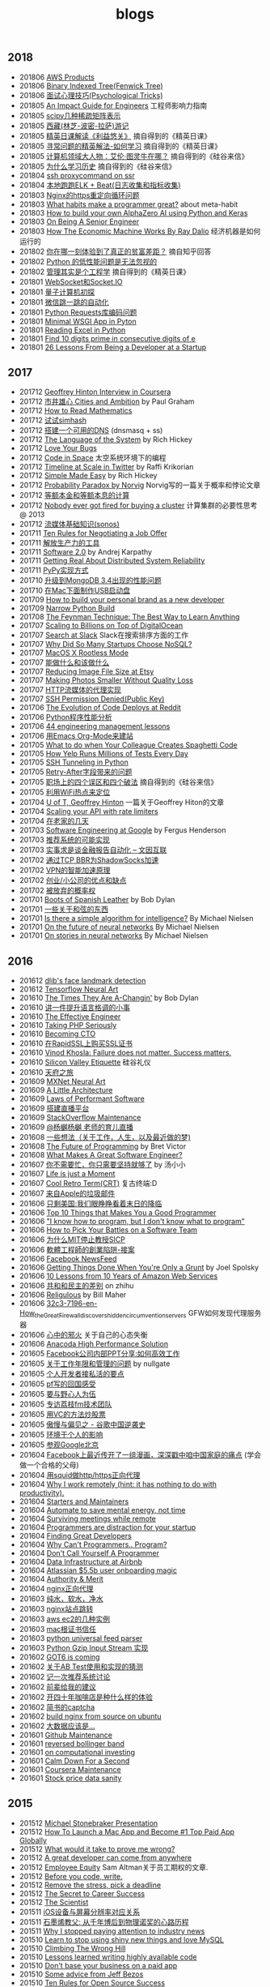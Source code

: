 #+title: blogs

** 2018
- 201806 [[file:aws_products.org][AWS Products]]
- 201806 [[file:./blogs/binary-indexed-tree.org][Binary Indexed Tree(Fenwick Tree)]]
- 201806 [[file:interview-psychological-tricks.org][面试心理技巧(Psychological Tricks)]]
- 201805 [[file:./blogs/an-impact-guide-for-engineers.org][An Impact Guide for Engineers]] 工程师影响力指南
- 201805 [[file:./blogs/types-of-scipy-sparse-matrix.org][scipy几种稀疏矩阵表示]]
- 201805 [[file:blogs/tibet-travel.org][西藏(林芝-波密-拉萨)游记]]
- 201805 [[file:blogs/skin-in-the-game-dedao.org][精英日课解读《利益悠关》]] 摘自得到的《精英日课》
- 201805 [[file:blogs/mastering-study.org][寻常问题的精英解法-如何学习]] 摘自得到的《精英日课》
- 201805 [[file:./blogs/why-turing-is-master.org][计算机领域大人物：艾伦·图灵牛在哪？]] 摘自得到的《硅谷来信》
- 201805 [[file:./blogs/why-study-history.org][为什么学习历史]] 摘自得到的《硅谷来信》
- 201804 [[file:blogs/ssh-proxycommand-on-ssr.org][ssh proxycommand on ssr]]
- 201804 [[file:blogs/getting-started-elk-beat.org][本地跑跑ELK + Beat(日志收集和指标收集)]]
- 201803 [[file:blogs/nginx-https-redirect-loop.org][Nginx的https重定向循环问题]]
- 201803 [[file:./blogs/what-habits-make-a-programmer-great.org][What habits make a programmer great?]] about meta-habit
- 201803 [[file:./blogs/how-to-build-your-own-alpha-zero-ai.org][How to build your own AlphaZero AI using Python and Keras]]
- 201803 [[file:./blogs/on-being-a-senior-engineer.org][On Being A Senior Engineer]]
- 201803 [[file:./blogs/how-the-economic-machine-works-by-ray-dalio.org][How The Economic Machine Works By Ray Dalio]] 经济机器是如何运行的
- 201802 [[file:./blogs/difference-between-poor-rich-on-zhihu.org][你在哪一刻体验到了真正的贫富差距？]] 摘自知乎回答
- 201802 [[file:./blogs/python-weak-perf-matters.org][Python 的低性能问题是无法忽视的]]
- 201802 [[file:./blogs/management-actually-is-engineering.org][管理其实是个工程学]] 摘自得到的《精英日课》
- 201801 [[file:./blogs/websocket-and-socketio.org][WebSocket和Socket.IO]]
- 201801 [[file:./blogs/intro-quantum-computing.org][量子计算机初探]]
- 201801 [[file:./blogs/wechat-auto-jump.org][微信跳一跳的自动化]]
- 201801 [[file:./blogs/python-requests-encoding-issue.org][Python Requests库编码问题]]
- 201801 [[file:blogs/minimal-wsgi-app-in-python.org][Minimal WSGI App in Pyton]]
- 201801 [[file:blogs/reading-excel-in-python.org][Reading Excel in Python]]
- 201801 [[file:./blogs/find-10-digits-prime-in-consecutive-digits-of-e.org][Find 10 digits prime in consecutive digits of e]]
- 201801 [[file:./blogs/26-lessons-from-being-a-developer-at-a-startup.org][26 Lessons From Being a Developer at a Startup]]

** 2017
- 201712 [[file:./blogs/geoffrey-hinton-interview-in-coursera.org][Geoffrey Hinton Interview in Coursera]]
- 201712 [[file:./blogs/cities-and-ambition.org][市井雄心 Cities and Ambition]] by Paul Graham
- 201712 [[file:./blogs/math-read.org][How to Read Mathematics]]
- 201712 [[file:blogs/test-simhash.org][试试simhash]]
- 201712 [[file:blogs/make-a-workable-dns.org][搭建一个可用的DNS]] (dnsmasq + ss)
- 201712 [[file:./blogs/the-language-of-the-system.org][The Language of the System]] by Rich Hickey
- 201712 [[file:blogs/love-your-bugs.org][Love Your Bugs]]
- 201712 [[file:./blogs/code-in-space.org][Code in Space]] 太空系统环境下的编程
- 201712 [[file:./blogs/timeline-at-scale-in-twitter.org][Timeline at Scale in Twitter]] by Raffi Krikorian
- 201712 [[file:./blogs/simple-made-easy.org][Simple Made Easy]] by Rich Hickey
- 201712 [[file:blogs/probability-paradox-by-peter-norvig.org][Probability Paradox by Norvig]] Norvig写的一篇关于概率和悖论文章
- 201712 [[file:./blogs/ways-of-paying-mortgage.org][等额本金和等额本息的计算]]
- 201712 [[file:./blogs/nobody-ever-got-fired-for-buying-a-cluster.org][Nobody ever got fired for buying a cluster]] 计算集群的必要性思考 @ 2013
- 201712 [[file:./blogs/sonos-streaming-basics.org][流媒体基础知识(sonos)]]
- 201711 [[file:./blogs/ten-rules-for-negotiating-a-job-offer.org][Ten Rules for Negotiating a Job Offer]]
- 201711 [[file:./blogs/tool-is-to-free-people.org][解放生产力的工具]]
- 201711 [[file:./blogs/software-2.org][Software 2.0]] by Andrej Karpathy
- 201711 [[file:./blogs/getting-real-about-distributed-system-reliability.org][Getting Real About Distributed System Reliability]]
- 201711 [[file:blogs/pypy-impl.org][PyPy实现方式]]
- 201710 [[file:./blogs/mongodb34-perf-issue-checkpoint.org][升级到MongoDB 3.4出现的性能问题]]
- 201710 [[file:blogs/make-startup-usb-stick-under-mac.org][在Mac下面制作USB启动盘]]
- 201709 [[file:./blogs/how-to-buildy=-your-personal-brand-as-a-new-developer.org][How to build your personal brand as a new developer]]
- 201709 [[file:blogs/narrow-python-build.org][Narrow Python Build]]
- 201708 [[file:./blogs/the-feynman-technique-the-best-way-to-learn-anything.org][The Feynman Technique: The Best Way to Learn Anything]]
- 201707 [[file:./blogs/scaling-to-billions-on-top-of-digital-ocean.org][Scaling to Billions on Top of DigitalOcean]]
- 201707 [[file:./blogs/search-at-slack.org][Search at Slack]] Slack在搜索排序方面的工作
- 201707 [[file:./blogs/why-did-so-many-startups-choose-nosql.org][Why Did So Many Startups Choose NoSQL?]]
- 201707 [[file:./blogs/macosx-rootless-mode.org][MacOS X Rootless Mode]]
- 201707 [[file:./blogs/what-you-can-do-and-what-you-should-do.org][能做什么和该做什么]]
- 201707 [[file:./blogs/reducing-image-file-size-at-esty.org][Reducing Image File Size at Etsy]]
- 201707 [[file:./blogs/making-photos-smaller.org][Making Photos Smaller Without Quality Loss]]
- 201707 [[file:./blogs/proxy-on-http-streaming.org][HTTP流媒体的代理实现]]
- 201707 [[file:./blogs/ssh-permission-denied.org][SSH Permission Denied(Public Key)]]
- 201706 [[file:./blogs/the-evolution-of-code-deploys-at-reddit.org][The Evolution of Code Deploys at Reddit]]
- 201706 [[file:blogs/on-python-profiling.org][Python程序性能分析]]
- 201706 [[file:./blogs/44-eng-mag-lessons.org][44 engineering management lessons]]
- 201706 [[file:./blogs/use-emacs-org-mode-to-build-site.org][用Emacs Org-Mode来建站]]
- 201705 [[file:./blogs/colleague-creates-spaghetti-code.org][What to do when Your Colleague Creates Spaghetti Code]]
- 201705 [[file:./blogs/how-yelp-runs-millions-of-tests-every-day.org][How Yelp Runs Millions of Tests Every Day]]
- 201705 [[file:./blogs/ssh-tunneling-python.org][SSH Tunneling in Python]]
- 201705 [[file:./blogs/issue-of-retry-after-field.org][Retry-After字段带来的问题]]
- 201705 [[file:blogs/wujun-thoughts-on-career.org][职场上的四个误区和四个破法]] 摘自得到的《硅谷来信》
- 201705 [[file:./blogs/use-wifi-aps-to-identify-location.org][利用WiFi热点来定位]]
- 201704 [[file:./blogs/u-of-t-professor-geoffrey-hiton.org][U of T, Geoffrey Hinton]] 一篇关于Geoffrey Hiton的文章
- 201704 [[file:./blogs/scaling-your-api-with-rate-limiters.org][Scaling your API with rate limiters]]
- 201704 [[file:./blogs/a-few-days-at-village.org][在老家的几天]]
- 201703 [[file:./blogs/software-engineering-at-google.org][Software Engineering at Google]] by Fergus Henderson
- 201703 [[file:blogs/a-possible-impl-of-reco-sys.org][推荐系统的可能实现]]
- 201703 [[file:./blogs/automation-on-finacial-report.org][实事求是谈金融报告自动化 – 文因互联]]
- 201702 [[file:blogs/boost-shadowsocks-with-tcp-bbr.org][通过TCP BBR为ShadowSocks加速]]
- 201702 [[file:./blogs/principle-of-smart-route-in-vpn.org][VPN的智能加速原理]]
- 201702 [[file:./blogs/my-thoughts-on-startup.org][创业/小公司的优点和缺点]]
- 201702 [[file:blogs/abandoned-probabilistic-option.org][被放弃的概率权]]
- 201701 [[file:./blogs/boots-of-spanish-leather.org][Boots of Spanish Leather]] by Bob Dylan
- 201701 [[file:blogs/sth-about-chords.org][一些关于和弦的东西]]
- 201701 [[file:./blogs/is-there-a-simple-algorithm-for-intelligence.org][Is there a simple algorithm for intelligence?]] By Michael Nielsen
- 201701 [[file:./blogs/on-the-future-of-neural-networks.org][On the future of neural networks]] By Michael Nielsen
- 201701 [[file:./blogs/on-stories-in-neural-networks.org][On stories in neural networks]] By Michael Nielsen

** 2016
- 201612 [[file:blogs/face-landmark-detection-dlib.org][dlib's face landmark detection]]
- 201612 [[file:blogs/tensorflow-neural-art.org][Tensorflow Neural Art]]
- 201610 [[file:blogs/the-times-they-are-changing.org][The Times They Are A-Changin']] by Bob Dylan
- 201610 [[file:blogs/level-up-lang-taste.org][讲一件提升语言格调的小事]]
- 201610 [[file:./blogs/the-effective-engineer-by-edmond-lau.org][The Effective Engineer]]
- 201610 [[file:./blogs/taking-php-seriously.org][Taking PHP Seriously]]
- 201610 [[file:./blogs/becoming-cto.org][Becoming CTO]]
- 201610 [[file:./blogs/purchase-on-rapidssl.org][在RapidSSL上购买SSL证书]]
- 201610 [[file:./blogs/vinod-khosla-talk.org][Vinod Khosla: Failure does not matter. Success matters.]]
- 201610 [[file:./blogs/silicon-valley-etiquette.org][Silicon Valley Etiquette]] 硅谷礼仪
- 201610 [[file:./blogs/chengdu-travel.org][天府之旅]]
- 201609 [[file:./blogs/mxnet-neural-art.org][MXNet Neural Art]]
- 201609 [[file:./blogs/a-little-architecture.org][A Little Architecture]]
- 201609 [[file:./blogs/laws-of-performant-software.org][Laws of Performant Software]]
- 201609 [[file:./blogs/build-hls-server.org][搭建直播平台]]
- 201609 [[file:./blogs/stackoverflow-maintenance.org][StackOverflow Maintenance]]
- 201609 [[file:blogs/yy-live-on-parenting.org][@杨樾杨樾 老师的育儿直播]]
- 201608 [[file:./blogs/some-non-casual-thoughts.org][一些想法（关于工作，人生，以及最近做的梦)]]
- 201608 [[file:./blogs/the-future-of-programming.org][The Future of Programming]] by Bret Victor
- 201608 [[file:./blogs/what-makes-a-great-software-engineer.org][What Makes A Great Software Engineer?]]
- 201607 [[https://www.evernote.com/shard/s81/sh/b4dc1995-8028-4552-af4c-2696be08fce8/eb429ff5192222c2dce47aa95f0f5766][你不需要忙，你只需要坚持就够了]] by 汤小小
- 201607 [[file:./blogs/life-is-just-a-moment.org][Life is just a Moment]]
- 201607 [[file:./blogs/cool-retro-term.org][Cool Retro Term(CRT)]] 复古终端:D
- 201607 [[file:./blogs/spam-from-apple.org][来自Apple的垃圾邮件]]
- 201606 [[file:./blogs/america-alone-talk.org][只剩美国:我们眼睁睁看着末日的降临]]
- 201606 [[file:./blogs/top-10-things-that-makes-you-a-good-programmer.org][Top 10 Things that Makes You a Good Programmer]]
- 201606 [[file:./blogs/dont-know-what-to-program.org]["I know how to program, but I don't know what to program"]]
- 201606 [[file:./blogs/how-to-pick-your-battles-on-a-software-team.org][How to Pick Your Battles on a Software Team]]
- 201606 [[file:./blogs/why-mit-stopped-teaching-SICP.org][为什么MIT停止教授SICP]]
- 201606 [[file:./blogs/trap-of-startup-side-project.org][軟體工程師的創業陷阱-接案]]
- 201606 [[file:./blogs/on-facebook-newsfeed.org][Facebook NewsFeed]]
- 201606 [[file:./blogs/getting-things-done-when-you-are-only-a-grunt.org][Getting Things Done When You're Only a Grunt]] by Joel Spolsky
- 201606 [[file:./blogs/10-lessons-from-10-years-of-aws.org][10 Lessons from 10 Years of Amazon Web Services]]
- 201606 [[file:./blogs/republic-and-democracy.org][共和和民主的差别]] on zhihu
- 201606 [[file:./blogs/religulous.org][Religulous]] by Bill Maher
- 201606 [[file:./blogs/how-gfw-discovers-hidden-circumvention-servers.org][32c3-7196-en-How_the_Great_Firewall_discovers_hidden_circumvention_servers]] GFW如何发现代理服务器
- 201606 [[file:./blogs/a-person-of-fidget.org][心中的邪火]] 关于自己的心态失衡
- 201606 [[file:./blogs/anaconda-high-perf-solution.org][Anacoda High Performance Solution]]
- 201605 [[file:./blogs/work-efficiently-in-facebook.org][Facebook公司内部PPT分享:如何高效工作]]
- 201605 [[file:./blogs/on-career-and-management.org][关于工作年限和管理的问题]] by nullgate
- 201605 [[file:./blogs/notes-on-side-project.org][个人开发者接私活的要点]]
- 201605 [[file:./blogs/pf-thoughts-on-cn.org][pf写的回国感受]]
- 201605 [[file:./blogs/you-should-be-with-ambitious-people.org][要与野心人为伍]]
- 201605 [[file:./blogs/talk-with-lizhi-tech-team.org][专访荔枝fm技术团队]]
- 201605 [[file:./blogs/play-stock-in-vc-way.org][用VC的方法炒股票]]
- 201605 [[file:./blogs/true-history-of-google-cn.org][傲慢与偏见之 - 谷歌中国逆袭史]]
- 201605 [[file:./blogs/how-env-impacts-on-person.org][环境于个人的影响]]
- 201605 [[file:./blogs/tour-of-google-beijing.org][参观Google北京]]
- 201604 [[https://www.evernote.com/shard/s81/sh/74babb59-ffb0-4858-a8e2-c157b973b7d1/b43c2ee7fc50363efb47daba78a9d59e][Facebook上最近传开了一组漫画，深深戳中咱中国家庭的痛点]] (学会做一个合格的父母)
- 201604 [[file:./blogs/squid-https-forwarding-proxy.org][用squid做http/https正向代理]]
- 201604 [[file:./blogs/why-i-work-remotely-hint-it-has-nothing-to-do-with-productivity.org][Why I work remotely (hint: it has nothing to do with productivity).]]
- 201604 [[file:./blogs/starters-and-maintainers.org][Starters and Maintainers]]
- 201604 [[file:./blogs/automate-to-save-mental-energy-not-time.org][Automate to save mental energy, not time]]
- 201604 [[file:./blogs/surviving-meetings-while-remote.org][Surviving meetings while remote]]
- 201604 [[file:./blogs/programmers-are-distraction-for-your-startup.org][Programmers are distraction for your startup]]
- 201604 [[file:./blogs/finding-great-developers.org][Finding Great Developers]]
- 201604 [[file:./blogs/why-cant-programmers-program.org][Why Can't Programmers.. Program?]]
- 201604 [[file:./blogs/dont-call-yourself-a-programmer.org][Don't Call Yourself A Programmer]]
- 201604 [[file:./blogs/data-infra-at-airbnb.org][Data Infrastructure at Airbnb]]
- 201604 [[file:./blogs/atlassian-user-onboarding-magic.org][Atlassian $5.5b user onboarding magic]]
- 201604 [[file:./blogs/authority-and-merit.org][Authority & Merit]]
- 201604 [[file:./blogs/nginx-forwarding-proxy.org][nginx正向代理]]
- 201603 [[file:./blogs/several-waters.org][纯水，软水，净水]]
- 201603 [[file:./blogs/nginx-site-redirect.org][nginx站点跳转]]
- 201603 [[file:./blogs/aws-ec2-instances.org][aws ec2的几种实例]]
- 201603 [[file:./blogs/mac-root-certification.org][mac根证书信任]]
- 201603 [[file:./blogs/python-universal-feed-parser.org][python universal feed parser]]
- 201603 [[file:./blogs/python-gzip-input-stream-impl.org][Python Gzip Input Stream 实现]]
- 201602 [[file:./blogs/got6-is-coming.org][GOT6 is coming]]
- 201602 [[file:./blogs/a-possible-impl-of-abtest-sys.org][关于AB Test使用和实现的猜测]]
- 201602 [[file:./blogs/discussion-on-rs.org][记一次推荐系统讨论]]
- 201602 [[file:./blogs/pieces-of-advice-from-yq.org][前辈给我的建议]]
- 201602 [[file:./blogs/experience-of-running-coffee-shop-for-40-years.org][开四十年咖啡店是种什么样的体验]]
- 201602 [[file:./blogs/jianshu-captcha.org][简书的captcha]]
- 201602 [[file:./blogs/build-nginx-from-source-on-ubuntu.org][build nginx from source on ubuntu]]
- 201602 [[file:./blogs/big-data-is-supposed-to-be.org][大数据应该是...]]
- 201601 [[file:./blogs/github-maintenance.org][Github Maintenance]]
- 201601 [[file:./blogs/reversed-bollinger-band.org][reversed bollinger band]]
- 201601 [[file:./blogs/on-computational-investing.org][on computational investing]]
- 201601 [[file:./blogs/calm-down-for-a-second.org][Calm Down For a Second]]
- 201601 [[file:./blogs/coursera-maintenance.org][Coursera Maintenance]]
- 201601 [[file:./blogs/stock-price-data-sanity.org][Stock price data sanity]]

** 2015
- 201512 [[file:./blogs/ms-presentation.org][Michael Stonebraker Presentation]]
- 201512 [[file:./blogs/how-to-launch-a-mac-app-and-become-1-top-paid-app-globally.org][How To Launch a Mac App and Become #1 Top Paid App Globally]]
- 201512 [[file:./blogs/what-would-it-take-to-prove-me-wrong.org][What would it take to prove me wrong?]]
- 201512 [[file:./blogs/a-great-developer-can-come-from-anywhere.org][A great developer can come from anywhere]]
- 201512 [[file:./blogs/employee-equity.org][Employee Equity]] Sam Altman关于员工期权的文章.
- 201512 [[file:./blogs/before-you-code-write.org][Before you code, write.]]
- 201512 [[file:./blogs/remove-the-stress-pick-a-deadline.org][Remove the stress, pick a deadline]]
- 201512 [[file:./blogs/the-secret-to-career-success.org][The Secret to Career Success]]
- 201512 [[file:./blogs/the-scientist.org][The Scientist]]
- 201511 [[file:./blogs/ios-device-and-screenshot-size.org][iOS设备与屏幕分辨率对应关系]]
- 201511 [[file:./blogs/a-note-of-nobel-winner.org][石墨烯教父: 从千年博后到物理诺奖的心路历程]]
- 201511 [[file:./blogs/why-i-stopped-paying-attention-to-industry-news.org][Why I stopped paying attention to industry news]]
- 201510 [[file:./blogs/learn-stop-using-shiny-new-things-and-love-mysql.org][Learn to stop using shiny new things and love MySQL]]
- 201510 [[file:./blogs/climbing-the-wrong-hill.org][Climbing The Wrong Hill]]
- 201510 [[file:./blogs/lessons-learned-writing-highly-available-code.org][Lessons learned writing highly available code]]
- 201510 [[file:./blogs/dont-base-your-business-on-a-paid-app.org][Don't base your business on a paid app]]
- 201510 [[file:./blogs/some-advice-from-jeff-bezos.org][Some advice from Jeff Bezos]]
- 201510 [[file:./blogs/ten-rules-for-open-source-success.org][Ten Rules for Open Source Success]]
- 201510 [[file:./blogs/competitors-are-not-the-enemy.org][Competitors Are Not The Enemy]]
- 201510 [[file:./blogs/making-money-along-the-way.org][Making money along the way]]
- 201510 [[file:./blogs/staying-healthy-while-working-remotely.org][远程工作者如何保持健康]]
- 201510 [[file:./blogs/real-life-of-startup-with-baby.org][带着娃创业的真实一面]]
- 201510 [[file:./blogs/a-impl-of-my-dict-book.org][一个生词本的实现]]
- 201510 [[file:./blogs/chasing-the-shiny-and-new.org][chasing the shiny and new (追逐时髦的技术)]]
- 201510 [[file:./blogs/why-cd-just-keeps-on-giving.org][Why Continuous Deployment just keeps on giving]]
- 201510 [[file:./blogs/how-to-get-a-job-like-mine-aaron-swartz.org][Aaron Swartz: How to Get a Job Like Mine]]
- 201510 [[file:./blogs/a-decade-at-google.org][A Decade at Google]]
- 201510 [[file:./blogs/dont-switch-to-yinxiang-note.org][切换到印象笔记-NO!]]
- 201509 [[file:./blogs/ostep-persist-file.org][OSTEP / Persistence-File]]
- 201509 [[file:./blogs/ostep-persist-disk.org][OSTEP / Persistence-Disk]]
- 201509 [[file:./blogs/ostep-con-cv.org][OSTEP / Concurrency-CV]]
- 201509 [[file:./blogs/ostep-con-lock.org][OSTEP / Concurrency-Lock]]
- 201509 [[file:blogs/hive-getting-started.org][hive getting started]]
- 201509 [[file:blogs/zookeeper-getting-started.org][zookeeper getting started]]
- 201509 [[file:./blogs/ostep-virt-vax-vms.org][OSTEP / Virt-VAX/VMS]]
- 201509 [[file:blogs/ostep-virt-vm-page.org][OSTEP / Virt-页式系统]]
- 201509 [[file:blogs/ostep-virt-vm-seg.org][OSTEP / Virt-段式系统]]
- 201509 [[file:./blogs/ostep-virt-cpu.org][OSTEP / Virt-CPU]]
- 201509 [[file:./blogs/ostep-readings.org][OSTEP / Readings]]
- 201509 [[file:./blogs/a-love-for-legacy.org][A Love for Legacy]]
- 201509 [[file:images/How-to-be-a-google-power-user-1.jpg][How to be a Google Power User]] ([[http://www.whoishostingthis.com/blog/2014/08/08/google-pro/][link]])
- 201509 [[file:./blogs/availability-vs-durability.org][Availability vs. Durability]]
- 201509 [[file:./blogs/2pc-vs-paxos.org][2PC vs. Paxos]]
- 201509 [[file:./blogs/life-span-of-ssd.org][SSD固态硬盘寿命问题]]
- 201509 [[file:./blogs/central-limit-theorem.org][中心极限定理]]
- 201509 [[file:./blogs/spark-master-ui.org][spark master ui]]
- 201509 [[file:./blogs/what-happens-to-older-developers.org][What Happens to Older Developers?]]
- 201509 [[file:./blogs/tips-for-work-life-balance.org][Tips for work-life balance]]
- 201509 [[file:./blogs/start-from-simple.org][start from simple]]
- 201508 [[file:./blogs/you-know-so-little.org][其实你知道的太少]]
- 201507 [[file:./blogs/have-a-baby.org][宝宝出生了]]
- 201505 [[file:./blogs/equipped-with-ssd.org][装配SSD]]
- 201504 [[file:blogs/kaggle-facial-keypoints-detection.org][Kaggle Facial Keypoints Detection]]
- 201504 [[file:blogs/kaggle-digit-recongnizer.org][Kaggle Digit Recognizer]]
- 201504 [[file:./blogs/life-is-not-easy-but-magical.org][life is not easy but magical]]
- 201503 [[file:./blogs/how-to-do-cross-validation.org][如何做cross validation]]
- 201503 [[file:blogs/kaggle-bike-sharing-demand.org][Kaggle Bike Sharing Demand]]
- 201503 [[file:./blogs/principle-of-alloc-time-for-work.org][分配工作时间的准则]]
- 201502 [[file:blogs/how-to-choose-baseline.org][选用什么方法做baseline]]
- 201502 [[file:blogs/2015-house-clean.org][2015家庭大扫除]]
- 201502 [[file:./blogs/do-house-work-as-leisure.org][有空多干点家务活]]
- 201502 [[file:./blogs/you-cant-read-all-books.org][书是读不过来的]]
- 201502 [[file:./blogs/peter-thiel-on-competition.org][Peter Thiel on competition]]
- 201502 [[file:./blogs/telstra-billboard-of-love.org][Telstra BB]]

** 2014
- 201412 [[file:./blogs/the-golden-circle.org][The Golden Circle]]
- 201412 [[file:./blogs/about-dna-sequencing.org][DNA测序原理]]
- 201412 [[file:./blogs/beginning-of-a-hard-journey.org][苦旅的起点]]
- 201410 [[file:./blogs/my-iphone5s.org][我的iPhone5S]]
- 201409 [[file:./blogs/helsinki-travel2.org][赫尔辛基印象2]]
- 201408 [[file:./blogs/jeju-travel.org][济州岛之旅]]
- 201407 [[file:images/best-sex.jpg][最佳体位]]
- 201407 [[file:./blogs/xmn-travel.org][厦门鼓浪屿印象]]
- 201404 [[file:./blogs/sfo-travel.org][旧金山印象]]
- 201403 [[file:./blogs/helsinki-travel.org][赫尔辛基印象]]
- 201403 [[file:./blogs/apply-visa-for-usa.org][申请美国签证]]
- 201402 [[file:./blogs/apply-visa-for-finland.org][申请芬兰签证]]
- 201402 [[file:./blogs/mobile-foreign-business.org][手机国际业务]]
- 201402 [[file:./blogs/cmb-hk-account.org][招商银行香港一卡通]]
- 201401 [[file:./blogs/talk-with-nenad.org][与Nenad面对面]]

** 2013
- 201312 [[file:./blogs/have-a-nice-sleep-and-straighten-up.org][哪里还有时间去沮丧]]
- 201312 [[file:./blogs/thousands-pv.org][主页千次PV]]
- 201311 [[file:./blogs/heart-broken.org][为她心碎]]
- 201311 [[file:./blogs/professional-amateur.org][非业余的业余爱好]]
- 201311 [[file:blogs/my-first-english-conversation.org][初次英语对话]]
- 201310 [[file:./blogs/my-first-moxa-wool-moxibustion.org][初次艾灸]]
- 201310 [[file:./blogs/run-wordpress-in-fast-way.org][简单搭建WordPress]]
- 201309 [[file:./blogs/do-we-need-exercise.org][我们是否需要运动]]
- 201309 [[file:blogs/first-10km-running.org][初次10km跑]]
- 201308 [[file:blogs/first-swimming.org][初次游泳]]
- 201307 [[file:./blogs/guilin-travel.org][桂林山水]]
- 201307 [[file:./blogs/ymy-travel.org][圆明园游]]
- 201307 [[file:./blogs/my-amoi-n821.org][我的夏新N821]]
- 201306 [[file:./blogs/unecessary-hurry-up.org][急得蛋碎了也没有用]]
- 201306 [[file:./blogs/meeting-dyq.org][做CTO都是出去过的]]
- 201306 [[file:./blogs/goodbye-dyy.org][朋友远行，一路顺风]]
- 201305 [[file:./blogs/industrial-disk-price.org][硬盘报价]]
- 201305 [[file:./blogs/be-careful-when-you-drive.org][小心开车]]
- 201303 [[file:./blogs/ms-interview.org][微软面试]]
- 201302 [[file:./blogs/my-without-wife-wedding.org][没有妻子的婚礼]]

** 2012
- 201211 [[file:./blogs/not-easy-as-you-think.org][没有那么简单]]
- 201211 [[file:blogs/first-foot-massage.org][初次足疗]]
- 201209 [[file:./blogs/what-can-i-do-when-old.org][以后老了我能做什么]]
- 201208 [[file:./blogs/how-to-define-software-stability.org][如何定义软件稳定]]
- 201208 [[file:./blogs/purchase-mba.org][购买MacBookAir]]
- 201208 [[file:./blogs/2012-birthday.org][记在2012年生日]]
- 201207 [[file:./blogs/visit-tj-data-center.org][参观天津机房]]
- 201205 [[file:blogs/look-house-with-xcq.org][和xcq看房子]]
- 201204 [[file:./blogs/talk-with-luoyan.org][和luoyan的谈话]]
- 201204 [[file:./blogs/switch-back-to-windows.org][切换回windows]]
- 201203 [[file:./blogs/struggle-with-ubuntu.org][折腾Ubuntu]]
- 201203 [[file:./blogs/zj-travel.org][杭州印象]]
- 201202 [[file:./blogs/get-marriage-identity.org][领证经历]]
- 201112 [[file:./blogs/take-wedding-photo.org][婚纱摄影]]
- 201112 [[file:./blogs/how-to-apply-domain.org][如何申请域名]]
- 201112 [[file:./blogs/drive-learning.org][学车经历]]
- 201108 [[file:./blogs/purchase-diamond.org][购买钻戒]]
- 201105 [[file:./blogs/baidu-bit-shanghai-route.org][百度BIT上海行]]
- 201003 [[file:./blogs/graduate-final-report.org][记研究生答辩]]
- 200903 [[file:./blogs/purchase-compaq-notebook.org][购买compqa笔记本]]
- 200609 [[file:./blogs/new-era-carmack.org][新时代的卡马克]]

** misc
- [[file:images/cjy-baidu-blog-archive.html][百度空间存档(baidu space archive)]]
- [[file:blogs/to-death.org][写给离去的亲人(to my dears)]]
- [[file:blogs/cola-and-water.org][可乐和矿泉水(cola and water)]]
- [[file:blogs/poem-and-movie.org][诗歌和电影(poet and film)]]
- [[file:blogs/cross-ocean.org][远渡重洋(cross ocean)]]
- [[file:blogs/house.org][房子(house)]] - [[file:blogs/car.org][车子(car)]] - [[file:blogs/pregnancy.org][要孩子(preganancy)]]
- [[file:blogs/baby-sleep-training.org][(ZZ)有关宝宝睡眠的那些事儿(睡眠训练实战操作经验)]]
- 回顾系列
  - [[file:./blogs/review-2009.org][回顾2009]]
  - [[file:./blogs/review-2010.org][回顾2010]]
  - [[file:./blogs/review-2011.org][回顾2011]]
  - [[file:./blogs/review-2012.org][回顾2012]]
  - [[file:./blogs/review-2013.org][回顾2013]]
  - [[file:./blogs/review-2014.org][回顾2014]]
  - [[file:blogs/review-2015.org][回顾2015]]
  - [[file:blogs/review-2016.org][回顾2016]]
  - [[file:./blogs/review-2017.org][回顾2017]]
